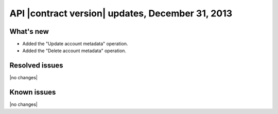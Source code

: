 API |contract version| updates, December 31, 2013
-------------------------------------------------

What's new
~~~~~~~~~~

-  Added the "Update account metadata" operation.

-  Added the "Delete account metadata" operation.

Resolved issues
~~~~~~~~~~~~~~~

|no changes|

Known issues
~~~~~~~~~~~~

|no changes|